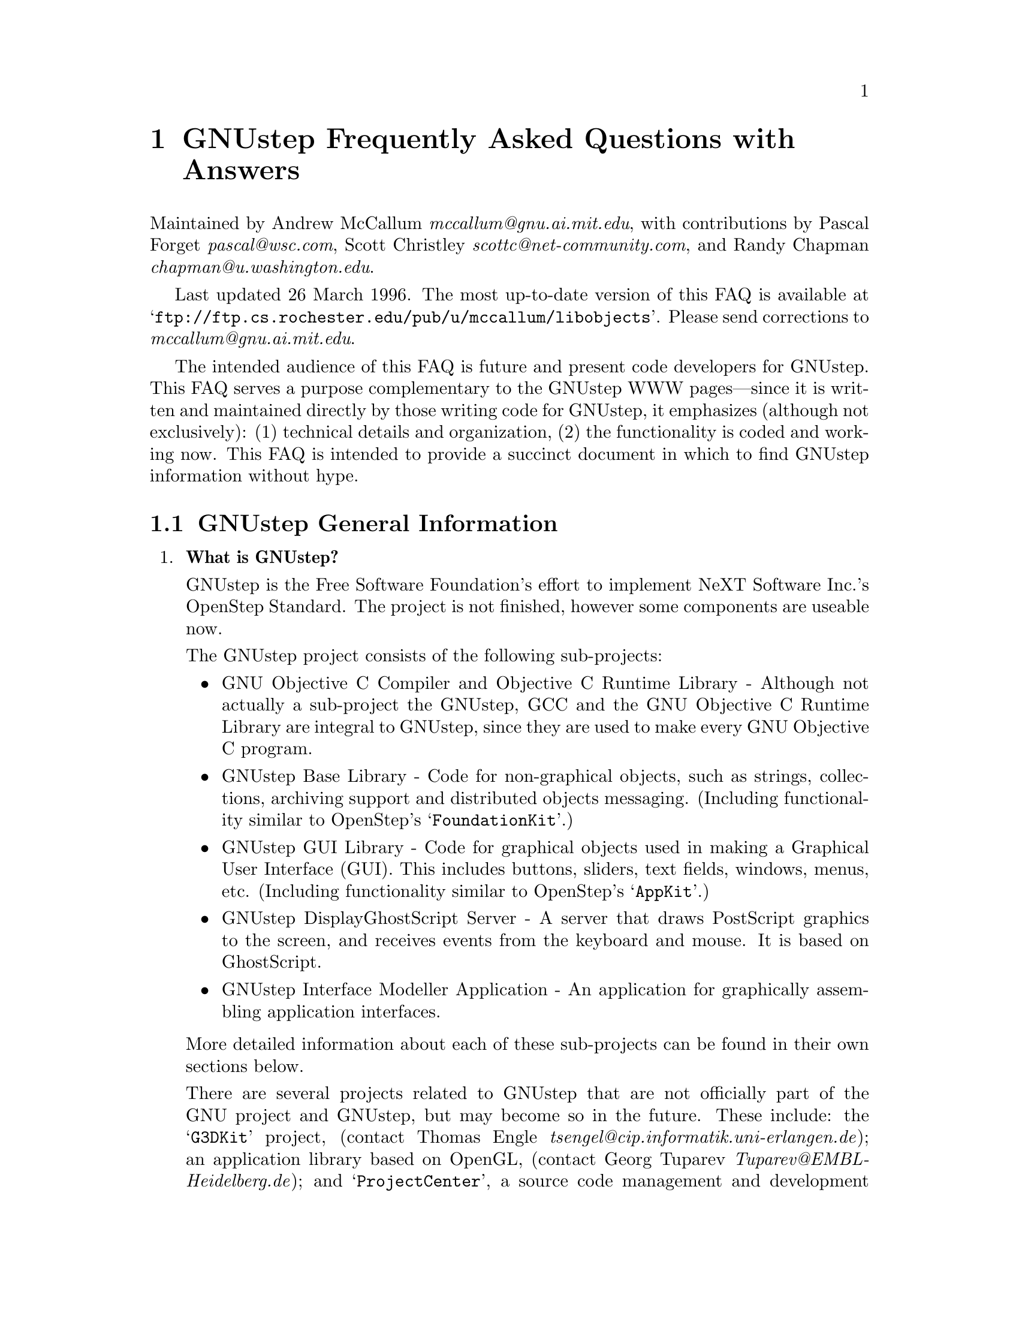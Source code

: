 @c A FAQ for GNUstep
@c
@c This file uses the special commands @url{} and @email{}.  They are
@c handled by the libobjects/doc/Makefile.

@setfilename GNUstep-FAQ.info
@settitle GNUstep Frequently Asked Questions with Answers

@iftex
@global@let@email=@i
@global@let@url=@samp
@end iftex

@c @ifinfo
@c @definfoenclose email, <, >
@c @definfoenclose url `, '
@c @end ifinfo

@iftex
@chapter GNUstep Frequently Asked Questions with Answers
@end iftex

Maintained by Andrew McCallum @email{mccallum@@gnu.ai.mit.edu}, with
contributions by Pascal Forget @email{pascal@@wsc.com}, Scott Christley
@email{scottc@@net-community.com}, and Randy Chapman
@email{chapman@@u.washington.edu}.

Last updated 26 March 1996.  
The most up-to-date version of this FAQ is
available at @url{ftp://ftp.cs.rochester.edu/pub/u/mccallum/libobjects}.
Please send corrections to @email{mccallum@@gnu.ai.mit.edu}.

The intended audience of this FAQ is future and present code developers
for GNUstep.  This FAQ serves a purpose complementary to the GNUstep WWW
pages---since it is written and maintained directly by those writing
code for GNUstep, it emphasizes (although not exclusively): (1)
technical details and organization, (2) the functionality is coded and
working now.  This FAQ is intended to provide a succinct document in
which to find GNUstep information without hype.

@section GNUstep General Information

@enumerate


@item @b{What is GNUstep?}

GNUstep is the Free Software Foundation's effort to implement NeXT
Software Inc.'s OpenStep Standard.  The project is not finished, however
some components are useable now.

The GNUstep project consists of the following sub-projects:

@itemize @bullet

@item GNU Objective C Compiler and Objective C Runtime Library -
Although not actually a sub-project the GNUstep, GCC and the GNU
Objective C Runtime Library are integral to GNUstep, since they are used
to make every GNU Objective C program.

@item GNUstep Base Library - Code for non-graphical objects, such as
strings, collections, archiving support and distributed objects
messaging.  (Including functionality similar to OpenStep's
@samp{FoundationKit}.)

@item GNUstep GUI Library - Code for graphical objects used in making a
Graphical User Interface (GUI).  This includes buttons, sliders, text
fields, windows, menus, etc.  (Including functionality similar to
OpenStep's @samp{AppKit}.)

@item GNUstep DisplayGhostScript Server - A server that draws PostScript
graphics to the screen, and receives events from the keyboard and
mouse.  It is based on GhostScript.

@item GNUstep Interface Modeller Application - An application for
graphically assembling application interfaces.

@end itemize

More detailed information about each of these sub-projects can be found
in their own sections below.

There are several projects related to GNUstep that are not officially
part of the GNU project and GNUstep, but may become so in the future.
These include: the @samp{G3DKit} project, (contact Thomas Engle
@email{tsengel@@cip.informatik.uni-erlangen.de}); an application library
based on OpenGL, (contact Georg Tuparev
@email{Tuparev@@EMBL-Heidelberg.de}); and @samp{ProjectCenter}, a source
code management and development environment, (contact unknown).  If you
know of others, please contact the FAQ maintainer.

The initial target platforms for GNUstep are Linux and other UN*X's.
There has been some OS/2 WARP work, but I have not seen any ongoing work
on this platform yet, (contact McCallum if you are interested).


@item @b{What is the OpenStep standard?}

OpenStep is an Application Programming Interface (API) for creating
applications using the Objective C language.  It was published by NeXT
Computer Inc. in 1994.

OpenStep consists of three parts: the @samp{FoundationKit}, a library of
non-graphical objects; the @samp{AppKit}, a library of objects usful in
creating graphical applications; and @samp{DisplayPostscript}, an
interface for drawing to the screen using the PostScript graphics
language.

You can obtain a copy of the OpenStep standard in 

@itemize @bullet
@item texinfo at @url{http://www.dartmouth.edu/~ajones/Projects}.
@item HTML at @url{http://www.nmr.embl-heidelberg.de/GNUstep/GNUOpenStep}.
@item PostScript and RTF at @url{ftp://ftp.next.com/pub/OpenStepSpec/}.
@end itemize


@item @b{Who is currently involved in writing GNUstep code?}

For the sake of being social and getting to know each other, here is a
list of the folks who are currently, actively contributing GNUstep code.
The list includes a brief descriptions of each person's background and
involvement in the GNUstep coding efforts.

@itemize @bullet

@item Adam Fedor @email{fedor@@mode.colorado.edu} continues his
excellent, long service as user, tester, and code contributor to both
the Base Library and the GUI Library.

@item Andrew McCallum @email{mccallum@@gnu.ai.mit.edu} was appointed chief
maintainer of the GNUstep project by Richard Stallman in January 1996.
He has been involved and hacking in the NeXT community since NeXTSTEP
version 0.8; he has been working on GNU Objective C and the Base Library
since 1993.

@item Pascal Forget @email{pascal@@wsc.com} is working on the GUI
Library in conjunction with Scott Christley.  He has worked with Randy
Chapman's DisplayGhostScript and X Windows as a GNUstep GUI backend.

@item Randy Chapman @email{chapman@@u.washington.edu} has been working
on the GNUstep DisplayGhostScript Server, adding DPS extensions to
GhostScript, including pswrap work.

@item Scott Christley @email{scottc@@net-community.com} is in charge of
the InterfaceModeler project, which is currently in the design stages.
He is working on the GUI Library in conjunction with Pascal Forget.  He
has already written much of the GUI Library frontend.

@end itemize

There are many others who have made significant contributions to
GNUstep, but who are not currently contributing code, (such as Kresten
Thorup @email{krab@@next.com} and Paul Kunz
@email{paul_kunz@@slac.stanford.edu}).  For more information about
GNUstep history, see the GNUstep WWW pages.

There are also several others who have contributed individual classes to
GNUstep, but who are not actively contributing to general GNUstep work.
This list is not intended to be a complete list of GNUstep code
contributors; that information is available in each of the GNUstep code
packages.

There are also other code developers who are writing Objective C code
related to GNUstep, but for projects that are not officially part of the
GNU project and GNUstep.  We hope that some of these projects will join
the GNU project and GNUstep in the future.

Please send corrections to the FAQ maintainer.


@item @b{Is there a WWW site for GNUstep?  Are there mailing lists for GNUstep?}

There is a WWW site at @url{http://www.gnustep.org}, (and its mirror
@url{http://www.NMR.EMBL-Heidelberg.DE/GNUstep}, that contains many
useful pointers.  The technical information in this FAQ may be more up
to date than the WWW pages since this FAQ is maintained directly by the
people who are developing GNUstep code.

There are several mailing lists:

@itemize @bullet

@item @email{discussion@@gnustep.org} is a mailing list for general
discussion of GNUstep developments.  Announcements about GNUstep
progress are also made there.  The list is maintained by Georg Tuparev
@email{Tuparev@@EMBL-Heidelberg.de}.

To join, send mail to @email{discussion-request@@gnustep.org}.

@item @email{webmasters@@gnustep.org} is a mailing list for discussion of
the GNUstep WWW site.

To join, send mail to @email{webmasters-request@@gnustep.org}.

@item @email{g3dkit@@gnustep.org} is a mailing list for discussion of a
library for drawing 3D graphics; it is based on OpenGL and RenderMan.
The Free Software Foundation is hoping that this work can become an
official part of the GNU project and the GNUstep project.

To join, send mail to @email{g3dkit@@gnustep.org}.

@item There is also a private mailing list for the core active
developers of GNUstep.  Those people who contribute large sections of
code and who are interested in making and planning further contributions
may be invited to join.  We apologize in advance, but, for the sake of
efficient communication, the list is not open to people who are not
actively contributing significant coding work to the project; don't
bother asking to be added unless you have already been in contact with
Andrew McCallum about source code contributions.  If you would like to
make code contributions, by all means, contact McCallum.  This list is
maintained by McCallum @email{mccallum@@gnu.ai.mit.edu}.

@end itemize


@item @b{What is the current state of the project?  When can I expect it to be completed?}

The Base Library is about 85 percent done.  Significant useful work can
already be done using the library.  The GUI library is about 25
percent done.  It is going through a major transition at the moment
to coordinate work from multiple developers, DisplayPostscript, and
the non-OpenStep objcX library into a single package that will be made
available to the public.  The DisplayPostscript and drawing support 
is also in transition.

More detailed information about the state of each of the sub-projects
can be found below.

With free software, you should never, ever, believe promises about when
a project will be finished.  ...However, that said: there are certain
GNUstep developers that are counting on having useful Base and GUI
libraries working by the end of Summer 1996.

@item @b{How can I help?}

If you have a specific piece of functionality that you would like to
contribute, or if you would like to ask for suggestions about what
coding work you can do to help, contact the GNUstep Chief Maintainer,
Andrew McCallum @email{mccallum@@gnu.ai.mit.edu}.

@end enumerate
@c GNUstep General

More detailed inforation about each of the GNUstep sub-projects can be
found below.

@section GNU Objective C Compiler and Objective C Runtime Library

@enumerate


@item @b{What is the Objective C Runtime Library?}

The Objective C Runtime Library provides C functions and data structures
required to execute an Objective C program.  An introduction to the
Objective C Language is provided at
@url{http://www.next.com/Pubs/Documents/OPENSTEP/ObjectiveC/objctoc.htm}.
The Frequently Asked Questions list for
@url{news://comp.lang.objective-c} can be found at @url{??}.

The GNU Objective C Runtime Library offers everything NeXT's runtime
does, including Categories, Protocols, @samp{+poseAs:}, thread-safety,
class initialization on demand, delayed loading of classes, and
initialization of static instances (such as @@""-style string objects). 

It also has several improvements over NeXT's implementation:

@itemize @bullet

@item NeXT's runtime requires an extra function call (objc_msgSend) for
each message that is sent; (the function looks up the receiving
instance's implementation of the method).  GNU's implementation is
faster because it does not use an extra function call.  Instead, it
inlines a short piece of code that makes two pointer hops into a method
dispatch table; because the code is inlined, it does not incur the
overhead of a function call.

@item When running in thread-safe mode, NeXT's runtime must aquire a
global mutual exclusion lock every time a message is sent; this is
extremely slow.  GNU's runtime, amazingly, sends messages just as fast
in thread-safe mode as it does in single-thread mode---the code path
does not contain even a single extra instruction!  The GNU runtime only
needs locks when certainly structures are written, not read; the
structures are written relatively infrequently: only at class
initialization and when @samp{+poseAs:} is called.

@item GNU's runtime provides ``selector-types'' along with each
selector; NeXT's does not.  A selector-type is a string that describes
the C variable types for the method's return and argument values.  Among
other uses, selector-types is extrememly helpful for fast distributed
objects implementations, (see GNUstep Base Library Section, below).

@item Many of the GNU functions have different names than their
corresponding NeXT functions; the GNU names conform to the GNU coding
standards.

@item GNU's runtime library has a new class heirarchy manipulating
method called @samp{-transmuteClassTo:}.  It can change the class of an
instance to a cousin class of the same instance-size.

@item NeXT's compiler, @samp{cc}, is based on an old version of
@samp{gcc}.  GNU's compiler is, of course, the latest version of
@samp{gcc}, and therefore contains all the latest enhancements.

@end itemize


@item @b{What is its current state of development?}

GNU's Objective C Runtime library has been stable and useable since
1993.  Enhancements continue to be made.

GCC contains the source for the GNU Objective C compiler and runtime
library.  It can be obtained from @url{ftp://prep.ai.mit.edu/pub/gnu},
or any other mirror of the GNU archives.  As far as I know, the GNU
Objective C Runtime runs on all, platforms on which GCC runs.

GCC version 2.7.2 does not contain the thread-safe features, but the
next version of GCC will.  A patch for thread-safe features is provided
with the latest developer snaphots of the GNUstep Base Library.  There
are currently thread-safe backends for DEC OSF/1, Solaris, IRIX, and
WindowsNT.  Volunteers are solicited for writing additional back-ends,
especially one for Linux.

@end enumerate
@c GNU Compiler and Objective C Runtime Library


@section GNUstep Base Library

@enumerate

@item @b{What is the GNUstep Base Library?}

The GNUstep Base Library is a library of general-purpose, non-graphical
Objective C objects.  For example, it includes classes for strings,
collections, byte streams, typed coders, invocations, notifications,
notification dispatchers, times, network ports, remote object messaging
support, and random number generators.

It provides functionality that aims to implement the
@samp{FoundationKit} portion of the OpenStep standard.  In many cases,
the @samp{NS*} classes are implemented as wrappers around more
featureful GNU classes.

There is more (although perhaps out-of-date) information available at
the libobjects homepage at
@url{http://www.cs.rochester.edu/u/mccallum/libobjects}.


@item @b{What is its current state of development?}

It is about 85 percent of the way to having all the OpenStep classes.
Significant useful work can already be done using the library since the
missing 15 percent are the less-often-used classes, such as NSByteStore.
Over 60,000 lines of code have already been written.

The following OpenStep classes and class clusters are pretty much done
and usable: NSArchiver, NSArray, NSAssertionHandler, NSAutoreleasePool,
NSBitmapCharSet, NSBundle, NSCharacterSet, NSCoder, NSCountedSet,
NSData, NSDate, NSDictionary, NSEnumerator, NSException, NSInvocation,
NSLock, NSMethodSignature, NSNotification, NSNotificationCenter,
NSNumber, NSObject, NSProcessInfo, NSRunLoop, NSSet, NSString, NSThread,
NSTimeZone, NSTimer, NSValue.

Most of the C functions are also implemented, including NSHashTable and
NSMaptable.

A GNU implementation of Distributed Object works.  However, the wrappers
for creating the NSConnection, NSDistantObject, NSProxy wrappers have
not yet been made.

The following classes are unstarted or unusable: NSBTreeBlock,
NSBTreeCursor, NSByteStore, NSByteStoreFile, NSCalendarDate,
NSDeserializer, NSScanner, NSSerializer, NSUserDefaults.


@item @b{In what ways is the Base Library different from OpenStep's FoundationKit?}

It contains several enhancements:

@enumerate 

@item OpenStep has a single NSInvocation class, which is based on
sending a message to an object.  The GNUstep Base Library has a
heirarchy of Invocation classes with various capabilities.  Two of the
Invocation subclasses can cause C functions to be called, instead of
sending messages to objects; these subclasses are useful when one would
otherwise have to write a new class and method to implement some simple,
stateless functionality.  Other subclasses of Invocation could hold
GUILE or TCL code to be run, or could record their invocation
information to a file.

All of them respond to a new method called @samp{-invokeWithObject:}
that is useful for enumerations.

@item I have been told that OpenStep's NSNotificationCenter is slow.
GNUstep's NotificationDispatcher class is based on interesting use of
linked lists and hash tables in such a way that it should be
comparatively very fast.

OpenStep notifications must be method selectors sent to objects.
GNUstep notifications can invoke an Invocation instead, thus taking
advantage of the flexbility and context-holding capability of Invocation
objects.

@item OpenStep takes a disconnected ``class forest'' approach to
collection classes.  GNUstep has all the OpenStep collection classes,
however they are build from underlying GNU collection classes that are
organized as a deep class heirarchy.  Because of the deep heirarchy,
there is a built-in uniformity of method names, and there are common
abstract superclasses in which to add new common functionality.  

Unlike OpenStep, the Base Library also has additional collection classes
for heaps, stacks, queues, trees and linked lists.  There is also a rich
variety of enumeration methods based on invocations.

@item OpenStep's archiving mechanism provides only one choice of backend
format.  By backend format, I mean a format for writing C types, such as
ints, floats and C strings.  The GNUstep archiving mechanism has a clear
separation between frontend and backend.  Different backends are
provided.  One backend writes in human-readable and human-editable ASCII
text, (including programmer-provided text name labels for each of the
items.)  Another writes in a compact, stream machine-independent bits.
A third writes in an even more compact stream of machine-dependent bits;
this is useful for distributed objects connections on machines of the
same architecture.

I'm not sure how OpenStep's archiving system implements forward
references, (that is, calls to @samp{encodeConditionalObject:} for which
the object argument has not yet been encoded, but will be encoded
later.)  According to its restricted interface, NeXT's implementation
must either (1) make two passes through all the -encodeWithCoder:
methods of the objects to be encoded, or (2) not handle forward
references with @samp{-encodeConditionalObject:}, only backward
references.  GNU's archiving system, on the other hand, implements
forward references efficiently, without making two passes.  It does this
by using an object decoding method (@samp{-decodeObjectAt:..}) that
back-patches @code{id}-pointers when the conditionally encoded objects
are found in the coded stream.

@item OpenStep's distributed objects mechanism requires four network
``hops'' when sending and responding to each new method---one to send
the request, one for the server to request the method type from the
client, one for the client to respond with the method type, and one to
respond with the return value of the method call.  GNUstep distributed
objects takes advantage of the superior GNU Objective C runtime, which
includes the method type locally with the selector.  Since the method
type can already be found on the server, there is no need to ask the
client for the type, and GNU distributed objects takes two less network
hops.

@item NeXT's Objective C runtime becomes very slow when thread-safety is
turned on since the runtime must acquire a global mutual-exclusion lock
each time an Objective C message is sent.  GNUstep takes advantage of
the superior GNU Objective C runtime, which is requires zero extra time
to send a message when thread safe---not even one instruction more is
required for a thread-safe message send.  Mutual exclusion locks are
only necessary in the relatively infrequent times in which classes are
initialized or @samp{+poseAs:} is called.  Galen Hunt implemented the
patches to make the runtime thread-safe.

@end enumerate


@item @b{What is the general organization of the non-OpenStep, GNU classes?}

(This FAQ does not describe the OpenStep standard classes, because a
detailed description of those can be found in the OpenStep
documentation.)

Here are some of the public GNU classes.  See the source header files
for more information.

@format
The collection class heirarchy:
^^^^^^^^^^^^^^^^^^^^^^^^^^^^^^^
Collection                 Root all the collection classes (abstract)
  Set                      Unordered collection, no duplicates
  Bag                      Unordered collection, may have duplicates
  KeyedCollection          Contents accessible by object key (abstract)
    Dictionary             Concrete implementation
    MappedCollection       One collection maps into another
  IndexedCollection        Contents accessible by integer (abstract)
    BinaryTree             Basic, sorted binary tree
      RBTree               Red-Black tree, sorted, more balanced
      SplayTree            Splay operation keeps tree balanced
    OrderedCollection      Can insert at arbitrary index (abstract)
      Array                Basic array
        Queue              First in, first out
        Stack              First in, last out
        GapArray           Efficient handle middle insert and delete
      LinkedList           More efficient than arrays for some ops

Strings (as in Smalltalk, part of the collection class heirarchy):
^^^^^^^^^^^^^^^^^^^^^^^^^^^^^^^^^^^^^^^^^^^^^^^^^^^^^^^^^^^^^^^^^^
      ConstantString        Root of string classes, chars not changable
        String              contents can be changed
        *CString            Strings based on 1-byte characters

Writing/reading bytes, C-type variables, and connected groups of objects:
^^^^^^^^^^^^^^^^^^^^^^^^^^^^^^^^^^^^^^^^^^^^^^^^^^^^^^^^^^^^^^^^^^^^^^^^^
Stream                     Source and Destination for stream of bytes
  StdioStream              Stream based on FILE* (files, pipes, etc)
  MemoryStream             Stream based on memory buffer
CStream                    Write/Read C-type variables on stream
  TextCStream              use human-readable format
  BinaryCStream            use compact machine independent format
  RawCStream               use even more compact machine depedent format
Coder                      Write/Read groups of objects on CStream
  Encoder                  Writing
    Archiver               for files
    ConnectedEncoder       for distributed objects
  Decoder                  Reading
    Unarchiver             for files
    ConnectedDecoder       for distributed objects

Holding code to be run on request:
^^^^^^^^^^^^^^^^^^^^^^^^^^^^^^^^^^
Invocation                 Contains code that can be run
  ArgframeInvocation       based on gcc __builtin_apply()
    MethodInvocation       invokes a method on an object
    ObjectMethodInvocation the method takes at least one object arg
  ObjectFunctionInvocation calls a function with type (id(*)(id))
  VoidFunctionInvocation   calls a functions with type (void(*)())

Posting information about happenings:
^^^^^^^^^^^^^^^^^^^^^^^^^^^^^^^^^^^^^
Notification               for posting information others may want
NotificationRequest        a record of an observers request
  NotificationInvocation   will be posted by invoking an Invocation
  NotificationPerformer    will be posted by -perform:withObject
NotificationDispatcher     distributes Notification's among requestors

Distributed Objects Support:
^^^^^^^^^^^^^^^^^^^^^^^^^^^^
Connection                 between two machines on which messages sent
Proxy                      Representative of a remote object
Port                       A mailbox for packets
  InPort                   for receiving packets
  OutPort                  for sending packets
    Tcp*Port               based on TCP/IP
    Udp*Port               based on UDP/IP
    Mach*Port              based on Mach ports
Packet                     holds data and reply port
@end format


@item @b{Where can I get a copy?}

The most recently released ``official'' version can be obtained from
@url{ftp://prep.ai.mit.edu}.

The most recently released alpha version can be obtained from
@url{ftp://alpha.gnu.ai.mit.edu}.

The most recent developer's snapshot can be obtained from
@url{ftp://ftp.cs.rochester.edu/pub/u/mccallum/libobjects}.  These
releases are there for exchange between active GNUstep coders, and for
curious code-readers, not for naive users; read the README.first file in
the FTP directory.


@end enumerate
@c GNUstep Base Library



@section GNUstep GUI Library

@enumerate


@item @b{What is the GUI Library?}

The GNUstep GUI Library is a library of objects useful for writing
graphical applications.  For example, it includes classes for drawing
and manipulating graphics objects on the screen: windows, menus,
buttons, sliders, text fields, and events.  There are also many
peripheral classes that offer operating-system-independent interfaces to
images, cursors, colors, fonts, pasteboards, printing.  There are also
workspace support classes such as data links, open/save panels,
context-dependent help, spell checking.

It provides functionality that aims to implement the @samp{AppKit}
portion of the OpenStep standard.  However the implementation has
been written to take advantage of GNUstep enhancements wherever possible.


@item @b{Explain the organization of the front- and back-ends.}

The GNUstep GUI Library is divided into a front- and back-end.  The
front-end contains the majority of implementation, but leaves out the
low-level drawing and event code.  A back-end can override whatever
methods necessary in order to implement low-level drawing event
receiving.  Different back-ends will make GNUstep available on various
platforms.  The default GNU back-end will run on top of X Windows and
the DisplayGhostScript Server.  Other back-ends could allow GNUstep to
run on OpenGL, OS/2, and WIN32 graphics/event platforms.  Much work
will be saved by this clean separation between front- and back-end,
because it allows different platforms to share the large amount of
front-end code.

The front-end does not specify what mechanism to use in order to "plug
in" the back-end---that is the back-end implementor's choice.  At least
two backends will use @samp{+poseAs:} method, for example, running
@samp{[XDPSWindow poseAs: [NSWindow class]]}.  Using @samp{+poseAs:} is
more flexible than using Categories because it allows the the back-end
implementor to choose what to override in the front-end, instead of
having the interface between front- and back-end fixed by the front-end.


@item @b{What is the current state of development of the front-end?}

A number of classes in the front-end are complete or almost complete;
these include:  NSActionCell, NSButtonCell, NSButton, NSCell, NSControl,
NSEvent, NSFont, NSResponder, and NSSlider.

Other classes are complete enough to use, but still require some major
additions before being considered almost complete: NSApplication, NSBox,
NSColor, NSFontManager, NSMenu, NSMenuCell, NSPopUpButton, NSSliderCell,
NSText, NSTextField, NSTextFieldCell, NSView, and NSWindow.

All remaining classes have stub implementations.


@item @b{What is the current state of development of the X/DPS back-end?}


@item @b{Where can I get a copy?}

It is not yet publically available.  When it is available you will be
able to find it in @url{ftp://alpha.gnu.ai.mit.edu/gnu}.

@end enumerate
@c GNUstep GUI Library



@section GNUstep DisplayGhostScript Server

@enumerate

@item @b{What is the DisplayGhostScript Server?}


@item @b{What is its current state of development?}


@item @b{What is the relationship between the DisplayGhostScript Server and X Windows?}


@end enumerate
@c GNUstep DisplayGhostScript Server



@section GNUstep Interface Modeller Application

@enumerate

@item @b{What is the Interface Modeller?}

Interface Modeller, in its simplest form, is an application for visually
constructing and prototyping graphical user interfaces.  At a more
abstract level, it is a tool for connecting instances of Objective C
classes to create a graph of objects; this graph is a model of an
executable program that Interface Modeller can save to a file to be
loaded and executed later outside of Interface Modeller.


@item @b{What is its current state of development?}

It is in the specification stage; no code has been written yet.  The
current specifications are available through the GNUstep WWW pages.

@end enumerate
@c GNUstep IM


@ignore
[Notes to FAQ contributors: Be succinct.  Stick to the facts.  Emphasize
technical features that are already implemented; avoid writing about
vague features without concrete ideas about their implementation.  Your
audience is future and present code contributors to GNUstep, not
managers or publicity people.]
@end ignore

@format


All trademarks mentioned on in this FAQ belong to their owners.
@end format

@c Local variables:
@c page-delimiter: "^\n\n"
@c end:
